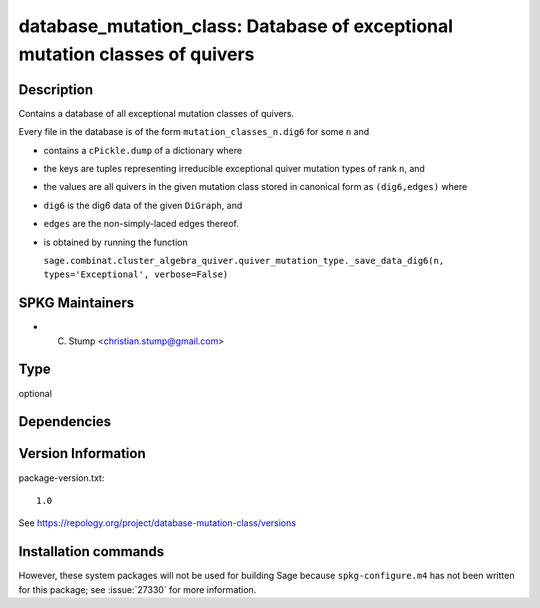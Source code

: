 .. _spkg_database_mutation_class:

database_mutation_class: Database of exceptional mutation classes of quivers
============================================================================

Description
-----------

Contains a database of all exceptional mutation classes of quivers.

Every file in the database is of the form
``mutation_classes_n.dig6`` for some ``n`` and

-  contains a ``cPickle.dump`` of a dictionary where
-  the keys are tuples representing irreducible exceptional quiver
   mutation types of rank ``n``, and
-  the values are all quivers in the given mutation class stored in
   canonical form as ``(dig6,edges)`` where
-  ``dig6`` is the dig6 data of the given ``DiGraph``, and
-  ``edges`` are the non-simply-laced edges thereof.
-  is obtained by running the function

   ``sage.combinat.cluster_algebra_quiver.quiver_mutation_type._save_data_dig6(n, types='Exceptional', verbose=False)``


SPKG Maintainers
----------------

-  C. Stump <christian.stump@gmail.com>


Type
----

optional


Dependencies
------------



Version Information
-------------------

package-version.txt::

    1.0

See https://repology.org/project/database-mutation-class/versions

Installation commands
---------------------

.. tab:: Sage distribution:

   .. CODE-BLOCK:: bash

       $ sage -i database_mutation_class


However, these system packages will not be used for building Sage
because ``spkg-configure.m4`` has not been written for this package;
see :issue:`27330` for more information.
